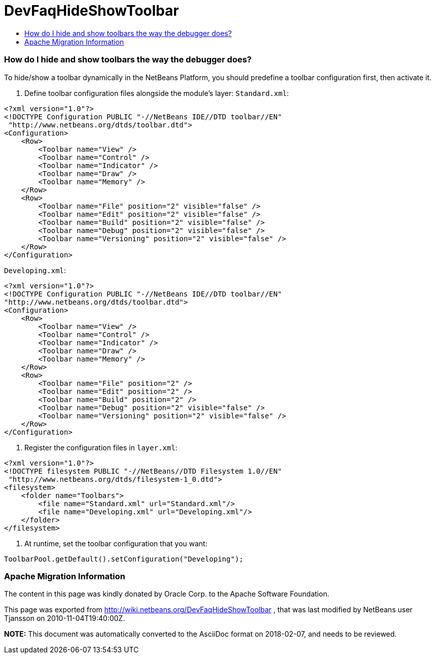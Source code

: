 // 
//     Licensed to the Apache Software Foundation (ASF) under one
//     or more contributor license agreements.  See the NOTICE file
//     distributed with this work for additional information
//     regarding copyright ownership.  The ASF licenses this file
//     to you under the Apache License, Version 2.0 (the
//     "License"); you may not use this file except in compliance
//     with the License.  You may obtain a copy of the License at
// 
//       http://www.apache.org/licenses/LICENSE-2.0
// 
//     Unless required by applicable law or agreed to in writing,
//     software distributed under the License is distributed on an
//     "AS IS" BASIS, WITHOUT WARRANTIES OR CONDITIONS OF ANY
//     KIND, either express or implied.  See the License for the
//     specific language governing permissions and limitations
//     under the License.
//

= DevFaqHideShowToolbar
:jbake-type: wiki
:jbake-tags: wiki, devfaq, needsreview
:jbake-status: published
:keywords: Apache NetBeans wiki DevFaqHideShowToolbar
:description: Apache NetBeans wiki DevFaqHideShowToolbar
:toc: left
:toc-title:
:syntax: true

=== How do I hide and show toolbars the way the debugger does?

To hide/show a toolbar dynamically in the NetBeans Platform, you should predefine a toolbar configuration first, then activate it.

1. Define toolbar configuration files alongside the module's layer:
`Standard.xml`:

[source,xml]
----

<?xml version="1.0"?>
<!DOCTYPE Configuration PUBLIC "-//NetBeans IDE//DTD toolbar//EN"
 "http://www.netbeans.org/dtds/toolbar.dtd">
<Configuration>
    <Row>
        <Toolbar name="View" />
        <Toolbar name="Control" />
        <Toolbar name="Indicator" />
        <Toolbar name="Draw" />
        <Toolbar name="Memory" />
    </Row>
    <Row>
        <Toolbar name="File" position="2" visible="false" />
        <Toolbar name="Edit" position="2" visible="false" />
        <Toolbar name="Build" position="2" visible="false" />
        <Toolbar name="Debug" position="2" visible="false" />
        <Toolbar name="Versioning" position="2" visible="false" />
    </Row>
</Configuration>

----

`Developing.xml`:

[source,xml]
----

<?xml version="1.0"?>
<!DOCTYPE Configuration PUBLIC "-//NetBeans IDE//DTD toolbar//EN"
"http://www.netbeans.org/dtds/toolbar.dtd">
<Configuration>
    <Row>
        <Toolbar name="View" />
        <Toolbar name="Control" />
        <Toolbar name="Indicator" />
        <Toolbar name="Draw" />
        <Toolbar name="Memory" />
    </Row>
    <Row>
        <Toolbar name="File" position="2" />
        <Toolbar name="Edit" position="2" />
        <Toolbar name="Build" position="2" />
        <Toolbar name="Debug" position="2" visible="false" />
        <Toolbar name="Versioning" position="2" visible="false" />
    </Row>
</Configuration>

----

2. Register the configuration files in `layer.xml`:

[source,xml]
----

<?xml version="1.0"?>
<!DOCTYPE filesystem PUBLIC "-//NetBeans//DTD Filesystem 1.0//EN"
 "http://www.netbeans.org/dtds/filesystem-1_0.dtd">
<filesystem>
    <folder name="Toolbars">
        <file name="Standard.xml" url="Standard.xml"/>
        <file name="Developing.xml" url="Developing.xml"/>
    </folder>
</filesystem>

----

3. At runtime, set the toolbar configuration that you want:

[source,java]
----

ToolbarPool.getDefault().setConfiguration("Developing");

----

=== Apache Migration Information

The content in this page was kindly donated by Oracle Corp. to the
Apache Software Foundation.

This page was exported from link:http://wiki.netbeans.org/DevFaqHideShowToolbar[http://wiki.netbeans.org/DevFaqHideShowToolbar] , 
that was last modified by NetBeans user Tjansson 
on 2010-11-04T19:40:00Z.


*NOTE:* This document was automatically converted to the AsciiDoc format on 2018-02-07, and needs to be reviewed.
